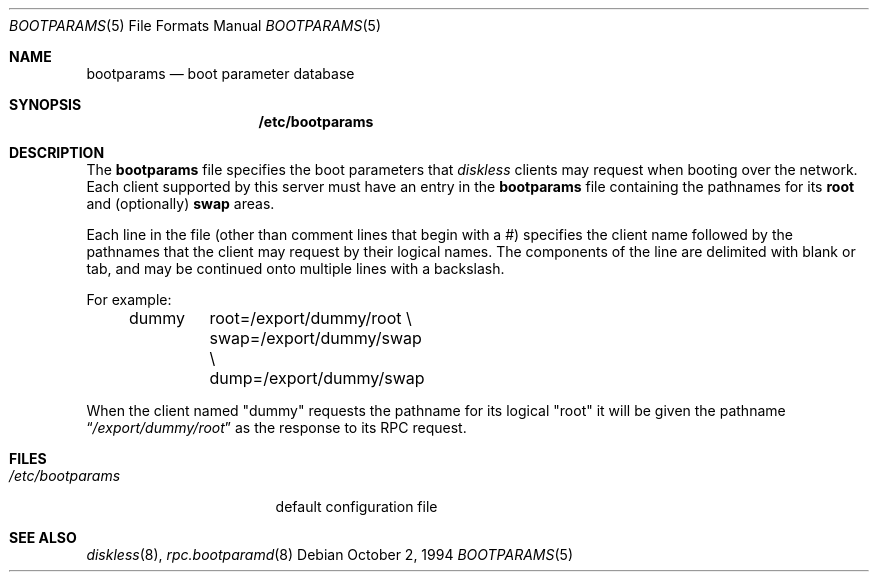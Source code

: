 .\"
.\" Copyright (c) 1994 Gordon W. Ross
.\" All rights reserved.
.\"
.\" Redistribution and use in source and binary forms, with or without
.\" modification, are permitted provided that the following conditions
.\" are met:
.\" 1. Redistributions of source code must retain the above copyright
.\"    notice, this list of conditions and the following disclaimer.
.\" 2. Redistributions in binary form must reproduce the above copyright
.\"    notice, this list of conditions and the following disclaimer in the
.\"    documentation and/or other materials provided with the distribution.
.\" 3. The name of the author may not be used to endorse or promote products
.\"    derived from this software without specific prior written permission.
.\"
.\" THIS SOFTWARE IS PROVIDED BY THE AUTHOR ``AS IS'' AND ANY EXPRESS OR
.\" IMPLIED WARRANTIES, INCLUDING, BUT NOT LIMITED TO, THE IMPLIED WARRANTIES
.\" OF MERCHANTABILITY AND FITNESS FOR A PARTICULAR PURPOSE ARE DISCLAIMED.
.\" IN NO EVENT SHALL THE AUTHOR BE LIABLE FOR ANY DIRECT, INDIRECT,
.\" INCIDENTAL, SPECIAL, EXEMPLARY, OR CONSEQUENTIAL DAMAGES (INCLUDING, BUT
.\" NOT LIMITED TO, PROCUREMENT OF SUBSTITUTE GOODS OR SERVICES; LOSS OF USE,
.\" DATA, OR PROFITS; OR BUSINESS INTERRUPTION) HOWEVER CAUSED AND ON ANY
.\" THEORY OF LIABILITY, WHETHER IN CONTRACT, STRICT LIABILITY, OR TORT
.\" (INCLUDING NEGLIGENCE OR OTHERWISE) ARISING IN ANY WAY OUT OF THE USE OF
.\" THIS SOFTWARE, EVEN IF ADVISED OF THE POSSIBILITY OF SUCH DAMAGE.
.\"
.\"	$Id: bootparams.5,v 1.2 1994/10/03 19:26:13 gwr Exp $
.\"
.Dd October 2, 1994
.Dt BOOTPARAMS 5
.Os
.Sh NAME
.Nm bootparams
.Nd boot parameter database
.Sh SYNOPSIS
.Nm /etc/bootparams
.Sh DESCRIPTION
The
.Nm bootparams
file specifies the boot parameters that
.Xr diskless
clients may request when booting over the network.
Each client supported by this server must have an entry in the
.Nm bootparams
file containing the pathnames for its
.Nm root
and (optionally)
.Nm swap
areas.
.Pp
Each line in the file
(other than comment lines that begin with a #)
specifies the client name followed by the pathnames that
the client may request by their logical names.
The components of the line are delimited with blank or tab,
and may be continued onto multiple lines with a backslash.
.Pp
For example:
.Bd -literal -offset indent
dummy	root=/export/dummy/root \\
	swap=/export/dummy/swap \\
	dump=/export/dummy/swap
.Ed
.Pp
When the client named "dummy" requests the pathname for
its logical "root" it will be given the pathname
.Dq Pa "/export/dummy/root"
as the response to its
.Tn RPC
request.
.Sh FILES
.Bl -tag -width /etc/bootparams -compact
.It Pa /etc/bootparams
default configuration file
.El
.Sh "SEE ALSO"
.Xr diskless 8 ,
.Xr rpc.bootparamd 8
